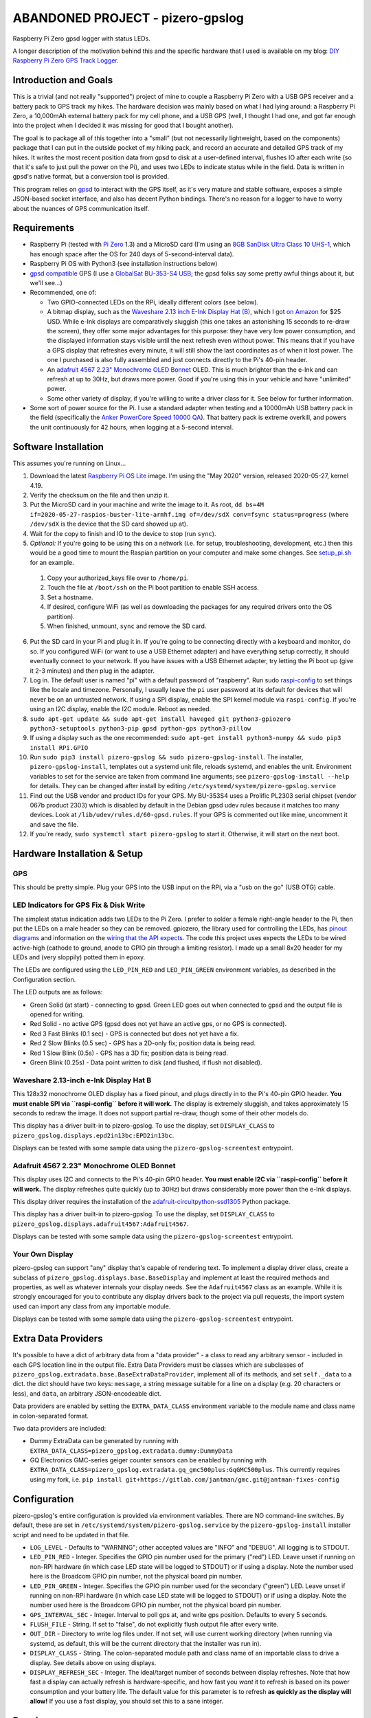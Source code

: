 ABANDONED PROJECT - pizero-gpslog
=================================

.. image:: https://www.repostatus.org/badges/latest/unsupported.svg
   :alt: Project Status: Unsupported – The project has reached a stable, usable state but the author(s) have ceased all work on it. A new maintainer may be desired.
   :target: https://www.repostatus.org/#unsupported

.. image:: https://img.shields.io/pypi/v/pizero-gpslog.svg
   :alt: PyPI version badge
   :target: https://pypi.org/project/pizero-gpslog/

Raspberry Pi Zero gpsd logger with status LEDs.

.. image:: http://blog.jasonantman.com/GFX/pizero_gpslogger_1_sm.jpg
   :alt: Photograph of finished hardware next to playing card deck for size comparison
   :target: http://blog.jasonantman.com/GFX/pizero_gpslogger_1.jpg

A longer description of the motivation behind this and the specific hardware that I used is available on my blog: `DIY Raspberry Pi Zero GPS Track Logger <http://blog.jasonantman.com/2018/03/diy-raspberry-pi-zero-gps-track-logger/>`_.

Introduction and Goals
----------------------

This is a trivial (and not really "supported") project of mine to couple a Raspberry Pi Zero with a USB GPS receiver and a battery pack to GPS track my hikes. The hardware decision was mainly based on what I had lying around: a Raspberry Pi Zero, a 10,000mAh external battery pack for my cell phone, and a USB GPS (well, I thought I had one, and got far enough into the project when I decided it was missing for good that I bought another).

The goal is to package all of this together into a "small" (but not necessarily lightweight, based on the components) package that I can put in the outside pocket of my hiking pack, and record an accurate and detailed GPS track of my hikes. It writes the most recent position data from gpsd to disk at a user-defined interval, flushes IO after each write (so that it's safe to just pull the power on the Pi), and uses two LEDs to indicate status while in the field. Data is written in gpsd's native format, but a conversion tool is provided.

This program relies on `gpsd <http://www.catb.org/gpsd/>`_ to interact with the GPS itself, as it's very mature and stable software, exposes a simple JSON-based socket interface, and also has decent Python bindings. There's no reason for a logger to have to worry about the nuances of GPS communication itself.

Requirements
------------

* Raspberry Pi (tested with `Pi Zero <https://www.raspberrypi.org/products/raspberry-pi-zero/>`_ 1.3) and a MicroSD card (I'm using an `8GB SanDisk Ultra Class 10 UHS-1 <https://www.amazon.com/gp/product/B00M55C0VU/>`_, which has enough space after the OS for 240 days of 5-second-interval data).
* Raspberry Pi OS with Python3 (see installation instructions below)
* `gpsd compatible <http://www.catb.org/gpsd/hardware.html>`_ GPS (I use a `GlobalSat BU-353-S4 USB <https://www.amazon.com/gp/product/B008200LHW/>`_; the gpsd folks say some pretty awful things about it, but we'll see...)
* Recommended, one of:

  * Two GPIO-connected LEDs on the RPi, ideally different colors (see below).
  * A bitmap display, such as the `Waveshare 2.13 inch E-Ink Display Hat (B) <https://www.waveshare.com/wiki/2.13inch_e-Paper_HAT_(B)>`__, which I got `on Amazon <https://www.amazon.com/gp/product/B075FR81WL/ref=ppx_yo_dt_b_asin_title_o06_s01?ie=UTF8&psc=1>`__ for $25 USD. While e-Ink displays are comparatively sluggish (this one takes an astonishing 15 seconds to re-draw the screen), they offer some major advantages for this purpose: they have very low power consumption, and the displayed information stays visible until the next refresh even without power. This means that if you have a GPS display that refreshes every minute, it will still show the last coordinates as of when it lost power. The one I purchased is also fully assembled and just connects directly to the Pi's 40-pin header.
  * An `adafruit 4567 2.23" Monochrome OLED Bonnet <https://www.adafruit.com/product/4567>`_ OLED. This is much brighter than the e-Ink and can refresh at up to 30Hz, but draws more power. Good if you're using this in your vehicle and have "unlimited" power.
  * Some other variety of display, if you're willing to write a driver class for it. See below for further information.

* Some sort of power source for the Pi. I use a standard adapter when testing and a 10000mAh USB battery pack in the field (specifically the `Anker PowerCore Speed 10000 QA <https://www.amazon.com/gp/product/B01JIYWUBA/>`_). That battery pack is extreme overkill, and powers the unit continuously for 42 hours, when logging at a 5-second interval.

Software Installation
---------------------

This assumes you're running on Linux...

1. Download the latest `Raspberry Pi OS Lite <https://www.raspberrypi.org/downloads/raspberry-pi-os/>`_ image. I'm using the "May 2020" version, released 2020-05-27, kernel 4.19.
2. Verify the checksum on the file and then unzip it.
3. Put the MicroSD card in your machine and write the image to it. As root, ``dd bs=4M if=2020-05-27-raspios-buster-lite-armhf.img of=/dev/sdX conv=fsync status=progress`` (where ``/dev/sdX`` is the device that the SD card showed up at).
4. Wait for the copy to finish and IO to the device to stop (run ``sync``).
5. *Optional:* If you're going to be using this on a network (i.e. for setup, troubleshooting, development, etc.) then this would be a good time to mount the Raspian partition on your computer and make some changes. See `setup_pi.sh <setup_pi.sh>`_ for an example.

  1. Copy your authorized_keys file over to ``/home/pi``.
  2. Touch the file at ``/boot/ssh`` on the Pi boot partition to enable SSH access.
  3. Set a hostname.
  4. If desired, configure WiFi (as well as downloading the packages for any required drivers onto the OS partition).
  5. When finished, unmount, ``sync`` and remove the SD card.

6. Put the SD card in your Pi and plug it in. If you're going to be connecting directly with a keyboard and monitor, do so. If you configured WiFi (or want to use a USB Ethernet adapter) and have everything setup correctly, it should eventually connect to your network. If you have issues with a USB Ethernet adapter, try letting the Pi boot up (give it 2-3 minutes) and *then* plug in the adapter.
7. Log in. The default user is named "pi" with a default password of "raspberry". Run sudo `raspi-config <https://github.com/RPi-Distro/raspi-config>`_ to set things like the locale and timezone. Personally, I usually leave the ``pi`` user password at its default for devices that will never be on an untrusted network. If using a SPI display, enable the SPI kernel module via ``raspi-config``. If you're using an I2C display, enable the I2C module. Reboot as needed.
8. ``sudo apt-get update && sudo apt-get install haveged git python3-gpiozero python3-setuptools python3-pip gpsd python-gps python3-pillow``
9. If using a display such as the one recommended: ``sudo apt-get install python3-numpy && sudo pip3 install RPi.GPIO``
10. Run ``sudo pip3 install pizero-gpslog && sudo pizero-gpslog-install``. The installer, ``pizero-gpslog-install``, templates out a systemd unit file, reloads systemd, and enables the unit. Environment variables to set for the service are taken from command line arguments; see ``pizero-gpslog-install --help`` for details. They can be changed after install by editing ``/etc/systemd/system/pizero-gpslog.service``
11. Find out the USB vendor and product IDs for your GPS. My BU-353S4 uses a Prolific PL2303 serial chipset (vendor 067b product 2303) which is disabled by default in the Debian gpsd udev rules because it matches too many devices. Look at ``/lib/udev/rules.d/60-gpsd.rules``. If your GPS is commented out like mine, uncomment it and save the file.
12. If you're ready, ``sudo systemctl start pizero-gpslog`` to start it. Otherwise, it will start on the next boot.

Hardware Installation & Setup
-----------------------------

GPS
+++

This should be pretty simple. Plug your GPS into the USB input on the RPi, via a "usb on the go" (USB OTG) cable.

LED Indicators for GPS Fix & Disk Write
+++++++++++++++++++++++++++++++++++++++

The simplest status indication adds two LEDs to the Pi Zero. I prefer to solder a female right-angle header to the Pi, then put the LEDs on a male header so they can be removed. gpiozero, the library used for controlling the LEDs, has `pinout diagrams <https://gpiozero.readthedocs.io/en/stable/recipes.html#pin-numbering>`_ and information on the `wiring that the API expects <https://gpiozero.readthedocs.io/en/stable/api_output.html#gpiozero.LED>`_. The code this project uses expects the LEDs to be wired active-high (cathode to ground, anode to GPIO pin through a limiting resistor). I made up a small 8x20 header for my LEDs and (very sloppily) potted them in epoxy.

The LEDs are configured using the ``LED_PIN_RED`` and ``LED_PIN_GREEN`` environment variables, as described in the Configuration section.

The LED outputs are as follows:

* Green Solid (at start) - connecting to gpsd. Green LED goes out when connected to gpsd and the output file is opened for writing.
* Red Solid - no active GPS (gpsd does not yet have an active gps, or no GPS is connected).
* Red 3 Fast Blinks (0.1 sec) - GPS is connected but does not yet have a fix.
* Red 2 Slow Blinks (0.5 sec) - GPS has a 2D-only fix; position data is being read.
* Red 1 Slow Blink (0.5s) - GPS has a 3D fix; position data is being read.
* Green Blink (0.25s) - Data point written to disk (and flushed, if flush not disabled).

Waveshare 2.13-inch e-Ink Display Hat B
+++++++++++++++++++++++++++++++++++++++

This 128x32 monochrome OLED display has a fixed pinout, and plugs directly in to the Pi's 40-pin GPIO header. **You must enable SPI via ``raspi-config`` before it will work.** The display is extremely sluggish, and takes approximately 15 seconds to redraw the image. It does not support partial re-draw, though some of their other models do.

This display has a driver built-in to pizero-gpslog. To use the display, set ``DISPLAY_CLASS`` to ``pizero_gpslog.displays.epd2in13bc:EPD2in13bc``.

Displays can be tested with some sample data using the ``pizero-gpslog-screentest`` entrypoint.

Adafruit 4567 2.23" Monochrome OLED Bonnet
++++++++++++++++++++++++++++++++++++++++++

This display uses I2C and connects to the Pi's 40-pin GPIO header. **You must enable I2C via ``raspi-config`` before it will work.** The display refreshes quite quickly (up to 30Hz) but draws considerably more power than the e-Ink displays.

This display driver requires the installation of the `adafruit-circuitpython-ssd1305 <https://github.com/adafruit/Adafruit_CircuitPython_SSD1305>`_ Python package.

This display has a driver built-in to pizero-gpslog. To use the display, set ``DISPLAY_CLASS`` to ``pizero_gpslog.displays.adafruit4567:Adafruit4567``.

Displays can be tested with some sample data using the ``pizero-gpslog-screentest`` entrypoint.

Your Own Display
++++++++++++++++

pizero-gpslog can support "any" display that's capable of rendering text. To implement a display driver class, create a subclass of ``pizero_gpslog.displays.base.BaseDisplay`` and implement at least the required methods and properties, as well as whatever internals your display needs. See the ``Adafruit4567`` class as an example. While it is strongly encouraged for you to contribute any display drivers back to the project via pull requests, the import system used can import any class from any importable module.

Displays can be tested with some sample data using the ``pizero-gpslog-screentest`` entrypoint.

Extra Data Providers
--------------------

It's possible to have a dict of arbitrary data from a "data provider" - a class to read any arbitrary sensor - included in each GPS location line in the output file. Extra Data Providers must be classes which are subclasses of ``pizero_gpslog.extradata.base.BaseExtraDataProvider``, implement all of its methods, and set ``self._data`` to a dict. the dict should have two keys: ``message``, a string message suitable for a line on a display (e.g. 20 characters or less), and ``data``, an arbitrary JSON-encodeable dict.

Data providers are enabled by setting the ``EXTRA_DATA_CLASS`` environment variable to the module name and class name in colon-separated format.

Two data providers are included:

* Dummy ExtraData can be generated by running with ``EXTRA_DATA_CLASS=pizero_gpslog.extradata.dummy:DummyData``
* GQ Electronics GMC-series geiger counter sensors can be enabled by running with ``EXTRA_DATA_CLASS=pizero_gpslog.extradata.gq_gmc500plus:GqGMC500plus``. This currently requires using my fork, i.e. ``pip install git+https://gitlab.com/jantman/gmc.git@jantman-fixes-config``

Configuration
-------------

pizero-gpslog's entire configuration is provided via environment variables. There are NO command-line switches. By default, these are set in ``/etc/systemd/system/pizero-gpslog.service`` by the ``pizero-gpslog-install`` installer script and need to be updated in that file.

* ``LOG_LEVEL`` - Defaults to "WARNING"; other accepted values are "INFO" and "DEBUG". All logging is to STDOUT.
* ``LED_PIN_RED`` - Integer. Specifies the GPIO pin number used for the primary ("red") LED. Leave unset if running on non-RPi hardware (in which case LED state will be logged to STDOUT) or if using a display. Note the number used here is the Broadcom GPIO pin number, not the physical board pin number.
* ``LED_PIN_GREEN`` - Integer. Specifies the GPIO pin number used for the secondary ("green") LED. Leave unset if running on non-RPi hardware (in which case LED state will be logged to STDOUT) or if using a display. Note the number used here is the Broadcom GPIO pin number, not the physical board pin number.
* ``GPS_INTERVAL_SEC`` - Integer. Interval to poll gps at, and write gps position. Defaults to every 5 seconds.
* ``FLUSH_FILE`` - String. If set to "false", do not explicitly flush output file after every write.
* ``OUT_DIR`` - Directory to write log files under. If not set, will use current working directory (when running via systemd, as default, this will be the current directory that the installer was run in).
* ``DISPLAY_CLASS`` - String. The colon-separated module path and class name of an importable class to drive a display. See details above on using displays.
* ``DISPLAY_REFRESH_SEC`` - Integer. The ideal/target number of seconds between display refreshes. Note that how fast a display can actually refresh is hardware-specific, and how fast you *want* it to refresh is based on its power consumption and your battery life. The default value for this parameter is to refresh **as quickly as the display will allow!** If you use a fast display, you should set this to a sane integer.

Running
-------

Configure as described above. Plug the Pi into a power source. Everything else should be automatic after the installation described above. The ``pizero-gpslog`` systemd service should start automatically at boot.

Log Files
+++++++++

Log files will be written under the directory specified by the ``OUT_DIR`` environment variable, or the current working directory if that environment variable is not set. Log files will be written under that directory, named according to the time and date when the program started (``%Y-%m-%d_%H-%M-%S`` format).

Each line of the output file is a single raw gpsd response to the ``?POLL`` command. While this program also decodes the responses, it doesn't make sense for us to invent our own data structure for something that already has one. Each line in the output file should be valid JSON matching the `gpsd JSON ?POLL response schema <http://www.catb.org/gpsd/gpsd_json.html>`_, deserialized and reserialized to ensure that it does not contain any linebreaks.

Getting the Data
++++++++++++++++

At the moment, when I'm home from a hike and the Pi is powered down, I just pull the SD card and copy the data to my computer, then delete the data file(s) from the SD card and put it back. It would certainly be easy to automate this with a Pi Zero W or an Ethernet or WiFi connection, but it's not worth it for me for this project. If you're interested, I have some scripts and instructions that might help as part of my `pi2graphite <https://github.com/jantman/pi2graphite>`_ project.

Using the Data
--------------

The log files output by ``pizero-gpslog`` are in the `gpsd JSON ?POLL response format <http://www.catb.org/gpsd/gpsd_json.html>`_, one response per line (some responses may be empty). In order to make the output useful, this package also includes the ``pizero-gpslog-convert`` command line tool which can convert a specified JSON file to one of a variety of more-useful formats. While `gpsbabel <https://www.gpsbabel.org/>`_ is the standard for GPS data format conversion, it doesn't support the gpsd POLL response format. This utility is provided as a means of converting to some common GPS data formats. If you need other formats, please convert to one of these and then to gpsbabel.

* ``pizero-gpslog-convert YYYY-MM-DD_HH:MM:SS.json`` - convert ``YYYY-MM-DD_HH:MM:SS.json`` to GPX and write at ``YYYY-MM-DD_HH:MM:SS.gpx``
* ``pizero-gpslog-convert --stats YYYY-MM-DD_HH:MM:SS.json`` - same as above, but also print some stats to STDERR

It's up to you how to use the data, but there are a number of handy online tools that work with GPX files, including:

* `gpsvisualizer.com <http://www.gpsvisualizer.com/>`_ that has multiple output formats including `elevation and speed profiles <http://www.gpsvisualizer.com/profile_input>`_ (and other profiles including slope, climb rate, pace, etc.), plotting the track `on Google Maps <http://www.gpsvisualizer.com/map_input?form=google>`_ (including with colorization by speed, elevation, slope, climb rate, pace, etc.), converting `to Google Earth KML <http://www.gpsvisualizer.com/map_input?form=googleearth>`_, etc. Plotting can also use sources other than Google Maps, such as OpenStreetMap, ThunderForest, OpenTopoMap, USGS, USFS, etc. (and there's some `explanation <http://www.gpsvisualizer.com/examples/google_custom_backgrounds.html>`_ about how this is done).
* `utrack.crempa.net <http://utrack.crempa.net/>`_ Takes a GPX file and generates a HTML page "report" giving a map overlay (with optional elevation colorization) as well as elevation and speed profiles (against both time and distance), some statistics, a distance vs time profile, and the option to download that report as a PDF.
* `sunearthtools.com <https://www.sunearthtools.com/tools/gps-view.php>`_ has a simple tool (admittedly with a poor UI) that plots GPX data on Google maps along with a separate speed and elevation profile (by distance).
* `mygpsfiles <http://www.mygpsfiles.com/en/>`_ Is a web-based app with a native-looking tiled UI that can plot tracks on Google Maps (Satellite or Map + Topo) as well as displaying per-point statistics (distance, time, elevation, speed, pace) and a configurable profile of elevation, speed, distance, pace, etc. As far as I can tell, all units are metric.

Testing
-------

There currently aren't any code tests. But there are some scripts and tox-based helpers to aid with manual testing.

* ``pizero_gpslog/tests/data/runfake.sh`` - Runs `gpsfake <http://www.catb.org/gpsd/gpsfake.html>`_ (provided by gpsd) with sample data. Takes optional arguments for ``--nofix`` (data with no GPS fix) or ``--stillfix`` (fix but not moving).
* Running with ``DISPLAY_CLASS=pizero_gpslog.displays.dummy:DummyDisplay`` will output display lines to STDOUT.
* Dummy ExtraData can be generated by running with ``EXTRA_DATA_CLASS=pizero_gpslog.extradata.dummy:DummyData``.

Development
-----------

Follow normal installation instructions, but instead of ``sudo pip3 install pizero-gpslog && sudo pizero-gpslog-install``, log in as ``pi``, and in ``/home/pi`` run ``git clone https://github.com/jantman/pizero-gpslog.git && cd pizero_gpslog/ && sudo python3 setup.py develop && sudo pizero-gpslog-install``.

Release Process
---------------

1. Test changes locally, ensure they work as desired.
1. Ensure the version number has been incremented and there's an entry in ``CHANGES.rst``
1. Merge PR to ``master`` branch.
1. Manually tag master with the new version number and create a GitHub Release for it.
1. The above will trigger TravisCI to build and push to PyPI.

Acknowledgements
----------------

First, many thanks to the developers of gpsd, who have put forth the massive effort to make a script like this relatively trivial.

Second, thanks to `Martijn Braam <https://github.com/MartijnBraam>`_, developer of the MIT-licensed `gpsd-py3 <https://github.com/MartijnBraam/gpsd-py3>`_ package. A modified version of that package makes up the ``gpsd.py`` module.
